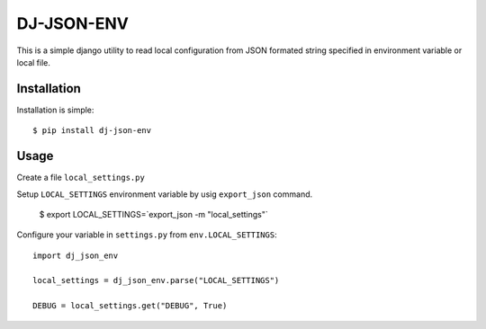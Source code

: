 DJ-JSON-ENV
~~~~~~~~~~~

.. image:: https://badge.fury.io/py/dj-json-env.svg
    :target: https://badge.fury.io/py/dj-json-env
    
This is a simple django utility to read local configuration from JSON formated
string specified in environment variable or local file.

Installation
------------

Installation is simple::

    $ pip install dj-json-env

Usage
-----

Create a file ``local_settings.py``

Setup ``LOCAL_SETTINGS`` environment variable by usig ``export_json`` command.

    $ export LOCAL_SETTINGS=`export_json -m "local_settings"`


Configure your variable in ``settings.py`` from ``env.LOCAL_SETTINGS``::

    import dj_json_env

    local_settings = dj_json_env.parse("LOCAL_SETTINGS")

    DEBUG = local_settings.get("DEBUG", True)

